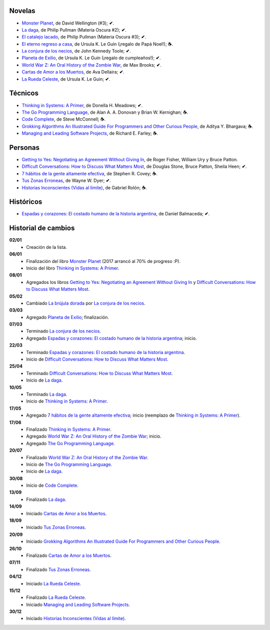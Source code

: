 .. title: Libros en 2017
.. slug: libros-en-2017
.. date: 2017-12-31 09:24:00 UTC-03:00
.. tags: libros, leer
.. category: 
.. link: 
.. description: 
.. type: text

Novelas
=======

* |mp|_, de David Wellington (#3); **✔**.
* |ld|_, de Philip Pullman (Materia Oscura #2); **✔**.
* |cl|_, de Philip Pullman (Materia Oscura #3); **✔**.
* |er|_, de Ursula K. Le Guin (¡regalo de Papá Noel!); **☕**.
* |lcn|_, de John Kennedy Toole; **✔**.
* |pe|_, de Ursula K. Le Guin (¡regalo de cumpleaños!); **✔**.
* |wwz|_, de Max Brooks; **✔**.
* |llttd|_, de  Ava Dellaira; **✔**.
* |lrc|_, de Ursula K. Le Guin; **✔**.

Técnicos
========

* |ts|_, de Donella H. Meadows; **✔**.
* |tgpl|_, de Alan A. A. Donovan y Brian W. Kernighan; **☕**.
* |cc|_, de Steve McConnell; **☕**.
* |ga|_, de Aditya Y. Bhargava; **☕**.
* |mlsp|_, de Richard E. Farley; **☕**.

Personas
========

* |gty|_, de  Roger Fisher, William Ury y Bruce Patton.
* |dc|_, de Douglas Stone, Bruce Patton, Sheila Heen; **✔**.
* |7|_, de Stephen R. Covey; **☕**.
* |tze|_, de Wayne W. Dyer; **✔**.
* |hi|_, de Gabriel Rolón; **☕**.

Históricos
==========

* |eyc|_, de Daniel Balmaceda; **✔**.

Historial de cambios
====================

**02/01**
  * Creación de la lista.

**06/01**
  * Finalización del libro |mp|_ (2017 arrancó al 70% de progreso :P).
  * Inicio del libro |ts|_.

**08/01**
  * Agregados los libros |gty|_ y |dc|_.

**05/02**
  * Cambiado |bd|_ por |lcn|_.

**03/03**
  * Agregado |pe|_; finalización.

**07/03**
  * Terminado |lcn|_.
  * Agregado |eyc|_; inicio.

**22/03**
  * Terminado |eyc|_.
  * Inicio de |dc|_.

**25/04**
  * Terminado |dc|_.
  * Inicio de |ld|_.

**10/05**
  * Terminado |ld|_.
  * Inicio de |ts|_.

**17/05**
  * Agregado |7|_; inicio (reemplazo de |ts|_).

**17/06**
  * Finalizado |ts|_.
  * Agregado |wwz|_; inicio.
  * Agregado |tgpl|_.

**20/07**
  * Finalizado |wwz|_.
  * Inicio de |tgpl|_.
  * Inicio de |ld|_.

**30/08**
  * Inicio de |cc|_.

**13/09**
  * Finalizado |ld|_.

**14/09**
  * Iniciado |llttd|_.

**18/09**
  * Iniciado |tze|_.

**20/09**
  * Iniciado |ga|_.

**26/10**
  * Finalizado |llttd|_.

**07/11**
  * Finalizado |tze|_.

**04/12**
  * Iniciado |lrc|_.

**15/12**
  * Finalizado |lrc|_.
  * Iniciado |mlsp|_.

**30/12**
  * Iniciado |hi|_.

.. |mp| replace:: Monster Planet
.. _mp: https://www.goodreads.com/book/show/263549.Monster_Planet

.. |bd| replace:: La brújula dorada
.. _bd: https://www.goodreads.com/book/show/20317942-la-br-jula-dorada

.. |ld| replace:: La daga
.. _ld: https://www.goodreads.com/book/show/2176517.La_daga

.. |cl| replace:: El catalejo lacado
.. _cl: https://www.goodreads.com/book/show/45487.El_catalejo_lacado

.. |er| replace:: El eterno regreso a casa
.. _er: https://www.goodreads.com/book/show/13112923-el-eterno-regreso-a-casa

.. |ts| replace:: Thinking in Systems: A Primer
.. _ts: https://www.goodreads.com/book/show/3828902-thinking-in-systems

.. |gty| replace:: Getting to Yes: Negotiating an Agreement Without Giving In
.. _gty: https://www.goodreads.com/book/show/313605.Getting_to_Yes

.. |dc| replace:: Difficult Conversations: How to Discuss What Matters Most
.. _dc: https://www.goodreads.com/book/show/774088.Difficult_Conversations

.. |lcn| replace:: La conjura de los necios
.. _lcn: http://www.goodreads.com/book/show/310612.A_Confederacy_of_Dunces

.. |pe| replace:: Planeta de Exilio
.. _pe: http://www.goodreads.com/book/show/201882.Planet_of_Exile

.. |eyc| replace:: Espadas y corazones: El costado humano de la historia argentina
.. _eyc: http://www.goodreads.com/book/show/28461182-espadas-y-corazones

.. |7| replace:: 7 hábitos de la gente altamente efectiva
.. _7: https://www.goodreads.com/book/show/33519024-los-7-h-bitos-de-la-gente-altamente-efectiva

.. |wwz| replace:: World War Z: An Oral History of the Zombie War
.. _wwz: http://www.goodreads.com/book/show/8908.World_War_Z

.. |tgpl| replace:: The Go Programming Language
.. _tgpl: http://www.goodreads.com/book/show/25080953-the-go-programming-language

.. |cc| replace:: Code Complete
.. _cc: https://www.goodreads.com/book/show/4845.Code_Complete

.. |llttd| replace:: Cartas de Amor a los Muertos
.. _llttd: https://www.goodreads.com/book/show/18140047-love-letters-to-the-dead

.. |tze| replace:: Tus Zonas Erroneas
.. _tze: https://www.goodreads.com/book/show/357886.Your_Erroneous_Zones

.. |ga| replace:: Grokking Algorithms An Illustrated Guide For Programmers and Other Curious People
.. _ga: https://www.goodreads.com/book/show/22847284-grokking-algorithms-an-illustrated-guide-for-programmers-and-other-curio

.. |lrc| replace:: La Rueda Celeste
.. _lrc: https://www.goodreads.com/book/show/16120215-la-rueda-celeste

.. |hi| replace:: Historias Inconscientes (Vidas al límite)
.. _hi: https://www.goodreads.com/book/show/22238338-historias-inconscientes

.. |mlsp| replace:: Managing and Leading Software Projects
.. _mlsp: https://www.goodreads.com/book/show/5115607-managing-and-leading-software-projects
